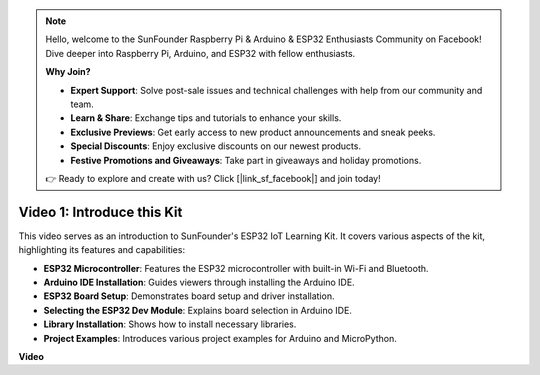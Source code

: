 .. note::

    Hello, welcome to the SunFounder Raspberry Pi & Arduino & ESP32 Enthusiasts Community on Facebook! Dive deeper into Raspberry Pi, Arduino, and ESP32 with fellow enthusiasts.

    **Why Join?**

    - **Expert Support**: Solve post-sale issues and technical challenges with help from our community and team.
    - **Learn & Share**: Exchange tips and tutorials to enhance your skills.
    - **Exclusive Previews**: Get early access to new product announcements and sneak peeks.
    - **Special Discounts**: Enjoy exclusive discounts on our newest products.
    - **Festive Promotions and Giveaways**: Take part in giveaways and holiday promotions.

    👉 Ready to explore and create with us? Click [|link_sf_facebook|] and join today!


Video 1: Introduce this Kit
=====================================

This video serves as an introduction to SunFounder's ESP32 IoT Learning Kit. It covers various aspects of the kit, highlighting its features and capabilities:


* **ESP32 Microcontroller**: Features the ESP32 microcontroller with built-in Wi-Fi and Bluetooth.
* **Arduino IDE Installation**: Guides viewers through installing the Arduino IDE.
* **ESP32 Board Setup**: Demonstrates board setup and driver installation.
* **Selecting the ESP32 Dev Module**: Explains board selection in Arduino IDE.
* **Library Installation**: Shows how to install necessary libraries.
* **Project Examples**: Introduces various project examples for Arduino and MicroPython.


**Video**

.. raw:: html

    <iframe width="700" height="500" src="https://www.youtube.com/embed/fsLxbRaqsaE?si=eZOoD9W-PYijG3S2" title="YouTube video player" frameborder="0" allow="accelerometer; autoplay; clipboard-write; encrypted-media; gyroscope; picture-in-picture; web-share" allowfullscreen></iframe>


